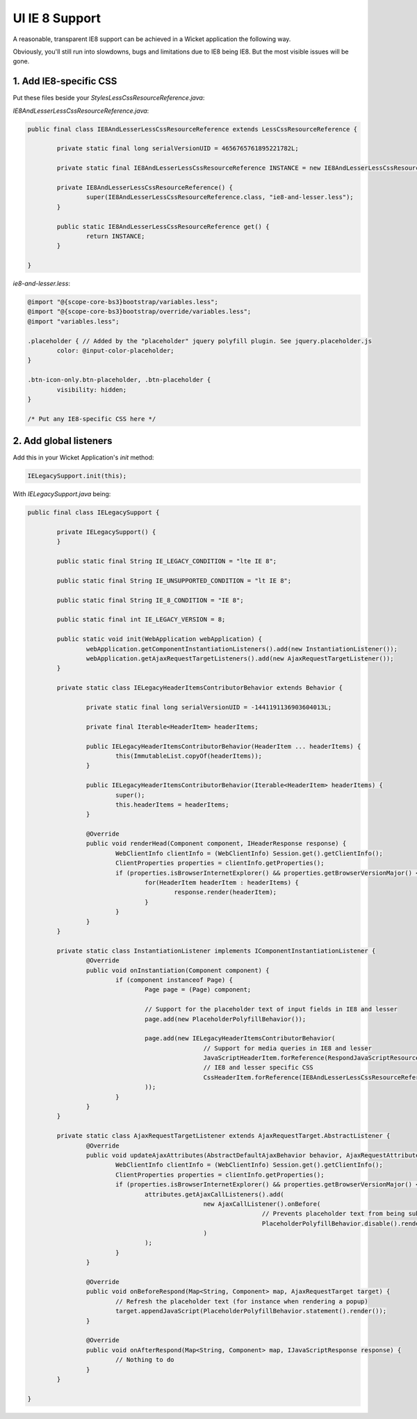 UI IE 8 Support
===============

A reasonable, transparent IE8 support can be achieved in a Wicket application the following way.

Obviously, you'll still run into slowdowns, bugs and limitations due to IE8 being IE8. But the most visible issues will be gone.

1. Add IE8-specific CSS
-----------------------

Put these files beside your `StylesLessCssResourceReference.java`:

`IE8AndLesserLessCssResourceReference.java`:

.. code-block:: java

   public final class IE8AndLesserLessCssResourceReference extends LessCssResourceReference {

	   private static final long serialVersionUID = 4656765761895221782L;

	   private static final IE8AndLesserLessCssResourceReference INSTANCE = new IE8AndLesserLessCssResourceReference();

	   private IE8AndLesserLessCssResourceReference() {
		   super(IE8AndLesserLessCssResourceReference.class, "ie8-and-lesser.less");
	   }

	   public static IE8AndLesserLessCssResourceReference get() {
		   return INSTANCE;
	   }

   }

`ie8-and-lesser.less`:

.. code-block::

   @import "@{scope-core-bs3}bootstrap/variables.less";
   @import "@{scope-core-bs3}bootstrap/override/variables.less";
   @import "variables.less";

   .placeholder { // Added by the "placeholder" jquery polyfill plugin. See jquery.placeholder.js
	   color: @input-color-placeholder;
   }

   .btn-icon-only.btn-placeholder, .btn-placeholder {
	   visibility: hidden;
   }

   /* Put any IE8-specific CSS here */

2. Add global listeners
-----------------------

Add this in your Wicket Application's `init` method:

.. code-block:: java

   IELegacySupport.init(this);

With `IELegacySupport.java` being:

.. code-block:: java

   public final class IELegacySupport {

	   private IELegacySupport() {
	   }

	   public static final String IE_LEGACY_CONDITION = "lte IE 8";

	   public static final String IE_UNSUPPORTED_CONDITION = "lt IE 8";

	   public static final String IE_8_CONDITION = "IE 8";

	   public static final int IE_LEGACY_VERSION = 8;

	   public static void init(WebApplication webApplication) {
		   webApplication.getComponentInstantiationListeners().add(new InstantiationListener());
		   webApplication.getAjaxRequestTargetListeners().add(new AjaxRequestTargetListener());
	   }

	   private static class IELegacyHeaderItemsContributorBehavior extends Behavior {

		   private static final long serialVersionUID = -1441191136903604013L;

		   private final Iterable<HeaderItem> headerItems;

		   public IELegacyHeaderItemsContributorBehavior(HeaderItem ... headerItems) {
			   this(ImmutableList.copyOf(headerItems));
		   }

		   public IELegacyHeaderItemsContributorBehavior(Iterable<HeaderItem> headerItems) {
			   super();
			   this.headerItems = headerItems;
		   }

		   @Override
		   public void renderHead(Component component, IHeaderResponse response) {
			   WebClientInfo clientInfo = (WebClientInfo) Session.get().getClientInfo();
			   ClientProperties properties = clientInfo.getProperties();
			   if (properties.isBrowserInternetExplorer() && properties.getBrowserVersionMajor() <= IE_LEGACY_VERSION) {
				   for(HeaderItem headerItem : headerItems) {
					   response.render(headerItem);
				   }
			   }
		   }
	   }

	   private static class InstantiationListener implements IComponentInstantiationListener {
		   @Override
		   public void onInstantiation(Component component) {
			   if (component instanceof Page) {
				   Page page = (Page) component;

				   // Support for the placeholder text of input fields in IE8 and lesser
				   page.add(new PlaceholderPolyfillBehavior());

				   page.add(new IELegacyHeaderItemsContributorBehavior(
						   // Support for media queries in IE8 and lesser
						   JavaScriptHeaderItem.forReference(RespondJavaScriptResourceReference.get()),
						   // IE8 and lesser specific CSS
						   CssHeaderItem.forReference(IE8AndLesserLessCssResourceReference.get())
				   ));
			   }
		   }
	   }

	   private static class AjaxRequestTargetListener extends AjaxRequestTarget.AbstractListener {
		   @Override
		   public void updateAjaxAttributes(AbstractDefaultAjaxBehavior behavior, AjaxRequestAttributes attributes) {
			   WebClientInfo clientInfo = (WebClientInfo) Session.get().getClientInfo();
			   ClientProperties properties = clientInfo.getProperties();
			   if (properties.isBrowserInternetExplorer() && properties.getBrowserVersionMajor() <= IE_LEGACY_VERSION) {
				   attributes.getAjaxCallListeners().add(
						   new AjaxCallListener().onBefore(
								   // Prevents placeholder text from being submitted
								   PlaceholderPolyfillBehavior.disable().render()
						   )
				   );
			   }
		   }

		   @Override
		   public void onBeforeRespond(Map<String, Component> map, AjaxRequestTarget target) {
			   // Refresh the placeholder text (for instance when rendering a popup)
			   target.appendJavaScript(PlaceholderPolyfillBehavior.statement().render());
		   }

		   @Override
		   public void onAfterRespond(Map<String, Component> map, IJavaScriptResponse response) {
			   // Nothing to do
		   }
	   }

   }


